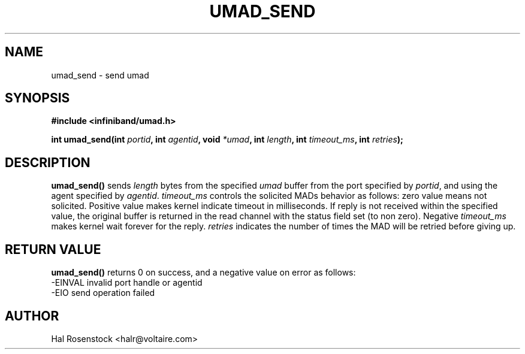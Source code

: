 .\" -*- nroff -*-
.\"
.TH UMAD_SEND 3  "May 11, 2007" "OpenIB" "OpenIB Programmer\'s Manual"
.SH "NAME"
umad_send \- send umad
.SH "SYNOPSIS"
.nf
.B #include <infiniband/umad.h>
.sp
.BI "int umad_send(int " "portid" ", int " "agentid" ", void " "*umad" ", int " "length" ", int " "timeout_ms" ", int " "retries");
.fi
.SH "DESCRIPTION"
.B umad_send()
sends
.I length\fR
bytes from the specified
.I umad\fR
buffer from the port specified by
.I portid\fR,
and using the agent specified by
.I agentid\fR.
.I timeout_ms\fR
controls the solicited MADs behavior as follows:
zero value means not solicited. Positive value makes kernel indicate timeout
in milliseconds. If reply is not received within the specified value, the
original buffer is returned in the read channel with the status field set (to
non zero). Negative
.I timeout_ms\fR
makes kernel wait forever for the reply.
.I retries\fR
indicates the number of times the MAD will be retried before giving up.
.SH "RETURN VALUE"
.B umad_send()
returns 0 on success, and a negative value on error as follows:
 -EINVAL invalid port handle or agentid
 -EIO    send operation failed
.SH "AUTHOR"
.TP
Hal Rosenstock <halr@voltaire.com>
